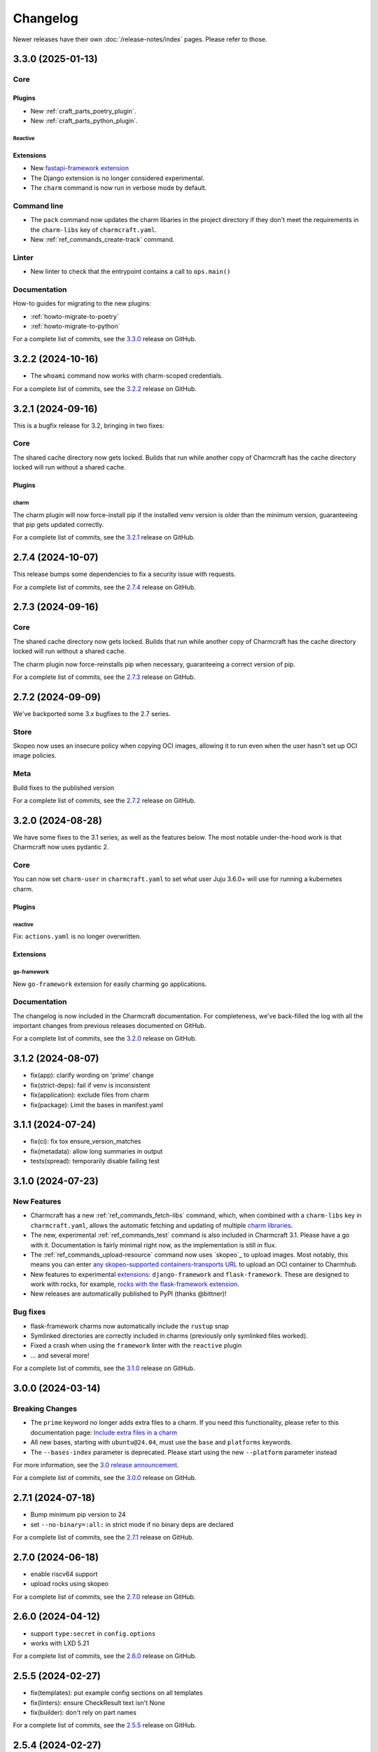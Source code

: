 Changelog
*********

Newer releases have their own :doc:`/release-notes/index` pages. Please refer
to those.

..
  release template:

  X.Y.Z (YYYY-MM-DD)
  ------------------

  Core
  ====

  # for everything related to the lifecycle of packing a charm

  Bases
  #####

  <distro>@<series>
  """""""""""""""""
  (order from newest base to oldest base)

  Plugins
  #######

  <plugin>
  """"""""

  List plugins
  """"""""""""

  Extensions
  ##########

  <extension>
  """""""""""

  Expand extensions
  """""""""""""""""

  List extensions
  """""""""""""""

  Metadata
  ########

  Sources
  #######

  Components
  ##########

  Command line
  ============

  # for command line and UX changes

  Linter
  ======

  Init
  ====

  Metrics
  =======

  Names
  =====

  Remote build
  ============

  Store
  =====

  Documentation
  =============

  For a complete list of commits, see the `X.Y.Z`_ release on GitHub.

3.3.0 (2025-01-13)
------------------

Core
====

Plugins
#######

- New :ref:`craft_parts_poetry_plugin`.
- New :ref:`craft_parts_python_plugin`.

Reactive
""""""""

Extensions
##########

- New `fastapi-framework extension
  <https://juju.is/docs/sdk/charmcraft-extension-fastapi-framework>`_
- The Django extension is no longer considered experimental.

- The ``charm`` command is now run in verbose mode by default.

Command line
============

- The ``pack`` command now updates the charm libaries in the project directory
  if they don't meet the requirements in the ``charm-libs`` key of
  ``charmcraft.yaml``.
- New :ref:`ref_commands_create-track` command.

Linter
======

- New linter to check that the entrypoint contains a call to ``ops.main()``

Documentation
=============

How-to guides for migrating to the new plugins:

- :ref:`howto-migrate-to-poetry`
- :ref:`howto-migrate-to-python`

For a complete list of commits, see the `3.3.0`_ release on GitHub.

3.2.2 (2024-10-16)
------------------

- The ``whoami`` command now works with charm-scoped credentials.

For a complete list of commits, see the `3.2.2`_ release on GitHub.

3.2.1 (2024-09-16)
------------------

This is a bugfix release for 3.2, bringing in two fixes:

Core
====

The shared cache directory now gets locked. Builds that run while another copy of
Charmcraft has the cache directory locked will run without a shared cache.

Plugins
#######

charm
"""""

The charm plugin will now force-install pip if the installed venv version is older
than the minimum version, guaranteeing that pip gets updated correctly.

For a complete list of commits, see the `3.2.1`_ release on GitHub.

2.7.4 (2024-10-07)
------------------

This release bumps some dependencies to fix a security issue with requests.

For a complete list of commits, see the `2.7.4`_ release on GitHub.

2.7.3 (2024-09-16)
------------------

Core
====

The shared cache directory now gets locked. Builds that run while another copy of
Charmcraft has the cache directory locked will run without a shared cache.

The charm plugin now force-reinstalls pip when necessary, guaranteeing a correct
version of pip.

For a complete list of commits, see the `2.7.3`_ release on GitHub.

2.7.2 (2024-09-09)
------------------

We've backported some 3.x bugfixes to the 2.7 series.

Store
=====

Skopeo now uses an insecure policy when copying OCI images, allowing it to run
even when the user hasn't set up OCI image policies.

Meta
====

Build fixes to the published version

For a complete list of commits, see the `2.7.2`_ release on GitHub.


3.2.0 (2024-08-28)
------------------

We have some fixes to the 3.1 series, as well as the features below.
The most notable under-the-hood work is that Charmcraft now uses pydantic 2.

Core
====

You can now set ``charm-user`` in ``charmcraft.yaml`` to set what user Juju 3.6.0+ will
use for running a kubernetes charm.

Plugins
#######

reactive
""""""""

Fix: ``actions.yaml`` is no longer overwritten.

Extensions
##########

go-framework
""""""""""""

New ``go-framework`` extension for easily charming go applications.

Documentation
=============

The changelog is now included in the Charmcraft documentation. For completeness, we've
back-filled the log with all the important changes from previous releases documented
on GitHub.

For a complete list of commits, see the `3.2.0`_ release on GitHub.

3.1.2 (2024-08-07)
------------------

* fix(app): clarify wording on 'prime' change
* fix(strict-deps): fail if venv is inconsistent
* fix(application): exclude files from charm
* fix(package): Limit the bases in manifest.yaml


3.1.1 (2024-07-24)
------------------

* fix(ci): fix tox ensure_version_matches
* fix(metadata): allow long summaries in output
* tests(spread): temporarily disable failing test


3.1.0 (2024-07-23)
------------------

New Features
============

* Charmcraft has a new :ref:`ref_commands_fetch-libs` command, which, when
  combined with a ``charm-libs`` key in ``charmcraft.yaml``, allows the
  automatic fetching and updating of multiple
  `charm libraries <https://juju.is/docs/sdk/manage-libraries>`_.
* The new, experimental :ref:`ref_commands_test` command is also included in
  Charmcraft 3.1. Please have a go with it. Documentation is fairly minimal
  right now, as the implementation is still in flux.
* The :ref:`ref_commands_upload-resource` command now uses
  `skopeo`_ to upload images. Most notably,
  this means you can enter
  `any skopeo-supported containers-transports URL
  <https://manpages.ubuntu.com/manpages/noble/man5/containers-transports.5.html>`_
  to upload an OCI container to Charmhub.
* New features to experimental
  `extensions <https://juju.is/docs/sdk/manage-extensions>`_:
  ``django-framework`` and ``flask-framework``. These are designed to work with rocks,
  for example, `rocks with the flask-framework extension`_.
* New releases are automatically published to PyPI (thanks @bittner)!

Bug fixes
=========

* flask-framework charms now automatically include the ``rustup`` snap
* Symlinked directories are correctly included in charms (previously only symlinked
  files worked).
* Fixed a crash when using the ``framework`` linter with the ``reactive`` plugin
* ... and several more!

For a complete list of commits, see the `3.1.0`_ release on GitHub.

.. _release-3.0.0:

3.0.0 (2024-03-14)
------------------

Breaking Changes
================

- The ``prime`` keyword no longer adds extra files to a charm. If you need this
  functionality, please refer to this documentation page:
  `Include extra files in a charm`_
- All new bases, starting with ``ubuntu@24.04``, must use the ``base`` and
  ``platforms`` keywords.
- The ``--bases-index`` parameter is deprecated.
  Please start using the new ``--platform`` parameter instead

For more information, see the `3.0 release announcement`_.

For a complete list of commits, see the `3.0.0`_ release on GitHub.


2.7.1 (2024-07-18)
------------------

- Bump minimum pip version to 24
- set ``--no-binary=:all:`` in strict mode if no binary deps are declared

For a complete list of commits, see the `2.7.1`_ release on GitHub.

.. _release-2.7.0:

2.7.0 (2024-06-18)
------------------

- enable riscv64 support
- upload rocks using skopeo

For a complete list of commits, see the `2.7.0`_ release on GitHub.


2.6.0 (2024-04-12)
------------------

- support ``type:secret`` in ``config.options``
- works with LXD 5.21

For a complete list of commits, see the `2.6.0`_ release on GitHub.


2.5.5 (2024-02-27)
------------------

- fix(templates): put example config sections on all templates
- fix(linters): ensure CheckResult text isn't None
- fix(builder): don't rely on part names

For a complete list of commits, see the `2.5.5`_ release on GitHub.


2.5.4 (2024-02-27)
------------------

- Bumped minimum pip version to 23

For a complete list of commits, see the `2.5.4`_ release on GitHub.


2.5.3 (2023-12-07)
------------------

- Clearing the shared cache can cause errors
- Internal error when running from outside of a charm repository
- Typo in overview for the :ref:`ref_commands_expand-extensions` command

For a complete list of commits, see the `2.5.3`_ release on GitHub.


2.5.2 (2023-12-01)
------------------

* fix: ignore empty requirements lines

For a complete list of commits, see the `2.5.2`_ release on GitHub.


2.5.1 (2023-12-01)
------------------

* fix: make snap build on all architectures.

For a complete list of commits, see the `2.5.1`_ release on GitHub.


2.5.0 (2023-10-24)
------------------

* ``charmcraft init`` now uses the new unified ``charmcraft.yaml``
* Opt-in strict dependency management
* Shared wheel cache between build environments on the same host
* Add support for Ubuntu mantic based charms (not for production use :-) )

For a complete list of commits, see the `2.5.0`_ release on GitHub.


Earlier than 2.5.0
------------------

For the changes from releases before 2.5.0, please consult the `GitHub Releases`_
page.

.. _`GitHub Releases`: https://github.com/canonical/charmcraft/releases
.. _`Include extra files in a charm`: https://juju.is/docs/sdk/include-extra-files-in-a-charm
.. _`3.0 release announcement`: https://discourse.charmhub.io/t/charmcraft-3-0-in-the-beta-channel/13469
.. _`rocks with the flask-framework extension`: https://documentation.ubuntu.com/rockcraft/en/stable/tutorials/getting-started-with-flask/
.. _2.5.0: https://github.com/canonical/charmcraft/releases/tag/2.5.0
.. _2.5.1: https://github.com/canonical/charmcraft/releases/tag/2.5.1
.. _2.5.2: https://github.com/canonical/charmcraft/releases/tag/2.5.2
.. _2.5.3: https://github.com/canonical/charmcraft/releases/tag/2.5.3
.. _2.5.4: https://github.com/canonical/charmcraft/releases/tag/2.5.4
.. _2.5.5: https://github.com/canonical/charmcraft/releases/tag/2.5.5
.. _2.6.0: https://github.com/canonical/charmcraft/releases/tag/2.6.0
.. _2.7.0: https://github.com/canonical/charmcraft/releases/tag/2.7.0
.. _2.7.1: https://github.com/canonical/charmcraft/releases/tag/2.7.1
.. _2.7.2: https://github.com/canonical/charmcraft/releases/tag/2.7.2
.. _2.7.3: https://github.com/canonical/charmcraft/releases/tag/2.7.3
.. _2.7.4: https://github.com/canonical/charmcraft/releases/tag/2.7.4
.. _3.0.0: https://github.com/canonical/charmcraft/releases/tag/3.0.0
.. _3.1.0: https://github.com/canonical/charmcraft/releases/tag/3.1.0
.. _3.1.1: https://github.com/canonical/charmcraft/releases/tag/3.1.1
.. _3.1.2: https://github.com/canonical/charmcraft/releases/tag/3.1.2
.. _3.2.0: https://github.com/canonical/charmcraft/releases/tag/3.2.0
.. _3.2.1: https://github.com/canonical/charmcraft/releases/tag/3.2.1
.. _3.2.2: https://github.com/canonical/charmcraft/releases/tag/3.2.2
.. _3.3.0: https://github.com/canonical/charmcraft/releases/tag/3.3.0
